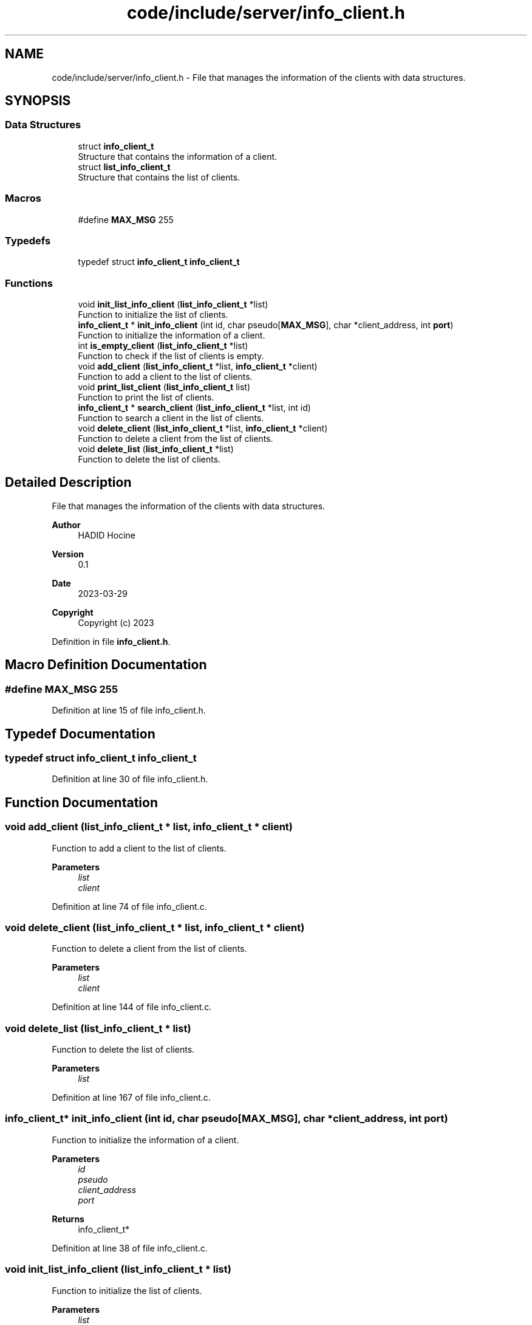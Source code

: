 .TH "code/include/server/info_client.h" 3 "Sun Apr 2 2023" "Version 1.0" "Starlyze" \" -*- nroff -*-
.ad l
.nh
.SH NAME
code/include/server/info_client.h \- File that manages the information of the clients with data structures\&.  

.SH SYNOPSIS
.br
.PP
.SS "Data Structures"

.in +1c
.ti -1c
.RI "struct \fBinfo_client_t\fP"
.br
.RI "Structure that contains the information of a client\&. "
.ti -1c
.RI "struct \fBlist_info_client_t\fP"
.br
.RI "Structure that contains the list of clients\&. "
.in -1c
.SS "Macros"

.in +1c
.ti -1c
.RI "#define \fBMAX_MSG\fP   255"
.br
.in -1c
.SS "Typedefs"

.in +1c
.ti -1c
.RI "typedef struct \fBinfo_client_t\fP \fBinfo_client_t\fP"
.br
.in -1c
.SS "Functions"

.in +1c
.ti -1c
.RI "void \fBinit_list_info_client\fP (\fBlist_info_client_t\fP *list)"
.br
.RI "Function to initialize the list of clients\&. "
.ti -1c
.RI "\fBinfo_client_t\fP * \fBinit_info_client\fP (int id, char pseudo[\fBMAX_MSG\fP], char *client_address, int \fBport\fP)"
.br
.RI "Function to initialize the information of a client\&. "
.ti -1c
.RI "int \fBis_empty_client\fP (\fBlist_info_client_t\fP *list)"
.br
.RI "Function to check if the list of clients is empty\&. "
.ti -1c
.RI "void \fBadd_client\fP (\fBlist_info_client_t\fP *list, \fBinfo_client_t\fP *client)"
.br
.RI "Function to add a client to the list of clients\&. "
.ti -1c
.RI "void \fBprint_list_client\fP (\fBlist_info_client_t\fP list)"
.br
.RI "Function to print the list of clients\&. "
.ti -1c
.RI "\fBinfo_client_t\fP * \fBsearch_client\fP (\fBlist_info_client_t\fP *list, int id)"
.br
.RI "Function to search a client in the list of clients\&. "
.ti -1c
.RI "void \fBdelete_client\fP (\fBlist_info_client_t\fP *list, \fBinfo_client_t\fP *client)"
.br
.RI "Function to delete a client from the list of clients\&. "
.ti -1c
.RI "void \fBdelete_list\fP (\fBlist_info_client_t\fP *list)"
.br
.RI "Function to delete the list of clients\&. "
.in -1c
.SH "Detailed Description"
.PP 
File that manages the information of the clients with data structures\&. 


.PP
\fBAuthor\fP
.RS 4
HADID Hocine 
.RE
.PP
\fBVersion\fP
.RS 4
0\&.1 
.RE
.PP
\fBDate\fP
.RS 4
2023-03-29
.RE
.PP
\fBCopyright\fP
.RS 4
Copyright (c) 2023 
.RE
.PP

.PP
Definition in file \fBinfo_client\&.h\fP\&.
.SH "Macro Definition Documentation"
.PP 
.SS "#define MAX_MSG   255"

.PP
Definition at line 15 of file info_client\&.h\&.
.SH "Typedef Documentation"
.PP 
.SS "typedef struct \fBinfo_client_t\fP \fBinfo_client_t\fP"

.PP
Definition at line 30 of file info_client\&.h\&.
.SH "Function Documentation"
.PP 
.SS "void add_client (\fBlist_info_client_t\fP * list, \fBinfo_client_t\fP * client)"

.PP
Function to add a client to the list of clients\&. 
.PP
\fBParameters\fP
.RS 4
\fIlist\fP 
.br
\fIclient\fP 
.RE
.PP

.PP
Definition at line 74 of file info_client\&.c\&.
.SS "void delete_client (\fBlist_info_client_t\fP * list, \fBinfo_client_t\fP * client)"

.PP
Function to delete a client from the list of clients\&. 
.PP
\fBParameters\fP
.RS 4
\fIlist\fP 
.br
\fIclient\fP 
.RE
.PP

.PP
Definition at line 144 of file info_client\&.c\&.
.SS "void delete_list (\fBlist_info_client_t\fP * list)"

.PP
Function to delete the list of clients\&. 
.PP
\fBParameters\fP
.RS 4
\fIlist\fP 
.RE
.PP

.PP
Definition at line 167 of file info_client\&.c\&.
.SS "\fBinfo_client_t\fP* init_info_client (int id, char pseudo[MAX_MSG], char * client_address, int port)"

.PP
Function to initialize the information of a client\&. 
.PP
\fBParameters\fP
.RS 4
\fIid\fP 
.br
\fIpseudo\fP 
.br
\fIclient_address\fP 
.br
\fIport\fP 
.RE
.PP
\fBReturns\fP
.RS 4
info_client_t* 
.RE
.PP

.PP
Definition at line 38 of file info_client\&.c\&.
.SS "void init_list_info_client (\fBlist_info_client_t\fP * list)"

.PP
Function to initialize the list of clients\&. 
.PP
\fBParameters\fP
.RS 4
\fIlist\fP 
.RE
.PP

.PP
Definition at line 23 of file info_client\&.c\&.
.SS "int is_empty_client (\fBlist_info_client_t\fP * list)"

.PP
Function to check if the list of clients is empty\&. 
.PP
\fBParameters\fP
.RS 4
\fIlist\fP 
.RE
.PP
\fBReturns\fP
.RS 4
int 
.RE
.PP

.PP
Definition at line 56 of file info_client\&.c\&.
.SS "void print_list_client (\fBlist_info_client_t\fP list)"

.PP
Function to print the list of clients\&. 
.PP
\fBParameters\fP
.RS 4
\fIlist\fP 
.RE
.PP

.PP
Definition at line 100 of file info_client\&.c\&.
.SS "\fBinfo_client_t\fP* search_client (\fBlist_info_client_t\fP * list, int id)"

.PP
Function to search a client in the list of clients\&. 
.PP
\fBParameters\fP
.RS 4
\fIlist\fP 
.br
\fIid\fP 
.RE
.PP
\fBReturns\fP
.RS 4
info_client_t* 
.RE
.PP

.PP
Definition at line 124 of file info_client\&.c\&.
.SH "Author"
.PP 
Generated automatically by Doxygen for Starlyze from the source code\&.
